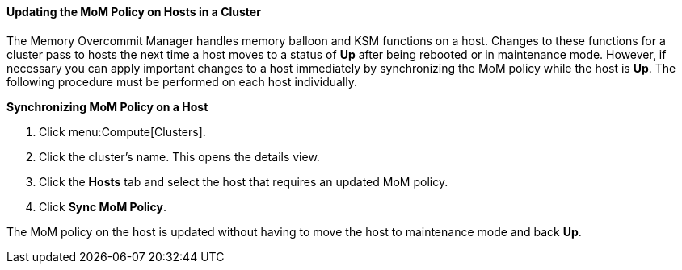 :_content-type: PROCEDURE
[id="Updating_the_MoM_Policy_on_Hosts_in_a_Cluster"]
==== Updating the MoM Policy on Hosts in a Cluster

The Memory Overcommit Manager handles memory balloon and KSM functions on a host. Changes to these functions for a cluster pass to hosts the next time a host moves to a status of *Up* after being rebooted or in maintenance mode. However, if necessary you can apply important changes to a host immediately by synchronizing the MoM policy while the host is *Up*. The following procedure must be performed on each host individually.


*Synchronizing MoM Policy on a Host*

. Click menu:Compute[Clusters].
. Click the cluster's name. This opens the details view.
. Click the *Hosts* tab and select the host that requires an updated MoM policy.
. Click *Sync MoM Policy*.


The MoM policy on the host is updated without having to move the host to maintenance mode and back *Up*.
